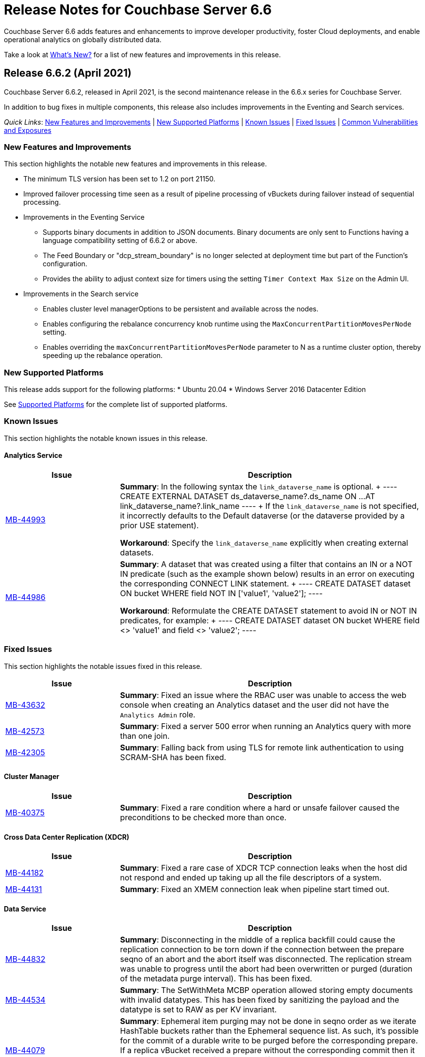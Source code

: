 = Release Notes for Couchbase Server 6.6
:description: Couchbase Server 6.6 adds features and enhancements to improve developer productivity, foster Cloud deployments, and enable operational analytics on globally distributed data.

{description}

Take a look at xref:introduction:whats-new.adoc[What's New?] for a list of new features and improvements in this release.

[#release-662]
== Release 6.6.2 (April 2021)

Couchbase Server 6.6.2, released in April 2021, is the second maintenance release in the 6.6.x series for Couchbase Server. 

In addition to bug fixes in multiple components, this release also includes improvements in the Eventing and Search services. 

_Quick Links_: <<new-features-improvements-662>> | <<supported-platforms-662>> | <<known-issues-662>> | <<fixed-issues-662>> | <<common-vulnerabilities-exposures-662>>

[#new-features-improvements-662]
=== New Features and Improvements 

This section highlights the notable new features and improvements in this release.

* The minimum TLS version has been set to 1.2 on port 21150.

* Improved failover processing time seen as a result of pipeline processing of vBuckets during failover instead of sequential processing.

* Improvements in the Eventing Service 
** Supports binary documents in addition to JSON documents.  Binary documents are only sent to Functions having a language compatibility setting of 6.6.2 or above.
** The Feed Boundary or "dcp_stream_boundary" is no longer selected at deployment time but part of the Function's configuration.
** Provides the ability to adjust context size for timers using the setting `Timer Context Max Size` on the Admin UI.

* Improvements in the Search service 
** Enables cluster level managerOptions to be persistent and available across the nodes.
** Enables configuring the rebalance concurrency knob runtime using the `MaxConcurrentPartitionMovesPerNode` setting.
** Enables overriding the `maxConcurrentPartitionMovesPerNode` parameter to N as a runtime cluster option, thereby speeding up the rebalance operation.

[#supported-platforms-662]
=== New Supported Platforms

This release adds support for the following platforms:
* Ubuntu 20.04
* Windows Server 2016 Datacenter Edition

See xref:install:install-platforms.adoc[Supported Platforms] for the complete list of supported platforms.

[#known-issues-662]
=== Known Issues

This section highlights the notable known issues in this release.

==== Analytics Service

[#table_knownissues_v662-analytics,cols="25,66"]
|===
| Issue | Description

|  https://issues.couchbase.com/browse/MB-44993[MB-44993^]
| *Summary*: In the following syntax the `link_dataverse_name` is optional. 
+
----
CREATE EXTERNAL DATASET ds_dataverse_name?.ds_name 
    ON ...
    AT link_dataverse_name?.link_name
----
+
If the `link_dataverse_name` is not specified, it incorrectly defaults to the Default dataverse (or the dataverse provided by a prior USE statement).

*Workaround*: Specify the `link_dataverse_name` explicitly when creating external datasets.

|  https://issues.couchbase.com/browse/MB-44986[MB-44986^]
| *Summary*: A dataset that was created using a filter that contains an IN or a NOT IN predicate (such as the example shown below) results in an error on executing the corresponding CONNECT LINK statement.
+
----
CREATE DATASET dataset ON bucket WHERE field NOT IN ['value1', 'value2'];
----

*Workaround*: Reformulate the CREATE DATASET statement to avoid IN or NOT IN predicates, for example:
+
----
CREATE DATASET dataset ON bucket WHERE field <> 'value1' and field <> 'value2'; 
----
|===


[#fixed-issues-662]
=== Fixed Issues

This section highlights the notable issues fixed in this release. 

[#table_fixedissues_v662-analytics,cols="25,66"]
|===
| Issue | Description

| https://issues.couchbase.com/browse/MB-43632[MB-43632^]
| *Summary*: Fixed an issue where the RBAC user was unable to access the web console when creating an Analytics dataset and the user did not have the `Analytics Admin` role.

| https://issues.couchbase.com/browse/MB-42573[MB-42573^]
| *Summary*: Fixed a server 500 error when running an Analytics query with more than one join.

| https://issues.couchbase.com/browse/MB-42305[MB-42305^]
| *Summary*: Falling back from using TLS for remote link authentication to using SCRAM-SHA has been fixed.
|===

==== Cluster Manager

[#table_fixedissues_v662-cluster-manager,cols="25,66"]
|===
| Issue | Description

| https://issues.couchbase.com/browse/MB-40375[MB-40375^]
| *Summary*: Fixed a rare condition where a hard or unsafe failover caused the preconditions to be checked more than once.
|===

==== Cross Data Center Replication (XDCR)

[#table_fixedissues_v662-xdcr,cols="25,66"]
|===
| Issue | Description

| https://issues.couchbase.com/browse/MB-44182[MB-44182^]
| *Summary*: Fixed a rare case of XDCR TCP connection leaks when the host did not respond  and ended up taking up all the file descriptors of a system. 

| https://issues.couchbase.com/browse/MB-44131[MB-44131^]
| *Summary*: Fixed an XMEM connection leak when pipeline start timed out.
|===


==== Data Service

[#table_fixedissues_v662-data,cols="25,66"]
|===
| Issue | Description

| https://issues.couchbase.com/browse/MB-44832[MB-44832^]
| *Summary*: Disconnecting in the middle of a replica backfill could cause the replication connection to be torn down if the connection between the prepare seqno of an abort and the abort itself was disconnected. The replication stream was unable to progress until the abort had been overwritten or purged (duration of the metadata purge interval). This has been fixed.

| https://issues.couchbase.com/browse/MB-44534[MB-44534^]
| *Summary*: The SetWithMeta MCBP operation allowed storing empty documents with invalid datatypes. This has been fixed by sanitizing the payload and the datatype is set to RAW as per KV invariant.

| https://issues.couchbase.com/browse/MB-44079[MB-44079^]
| *Summary*: Ephemeral item purging may not be done in seqno order as we iterate HashTable buckets rather than the Ephemeral sequence list. As such, it's possible for the commit of a durable write to be purged before the corresponding prepare. If a replica vBucket received a prepare without the corresponding commit then it would attempt to recommit the prepare if the vBucket was promoted to active. This causes montonicity exceptions to be thrown on the new active vBucket and any replica vBucket which did receive the corresponding commit.

| https://issues.couchbase.com/browse/MB-43717[MB-43717^], https://issues.couchbase.com/browse/MB-41406[MB-41406^]
| *Summary*: Potential race in background task removing stale data from Ephemeral buckets.

The StaleItemDeleter task updated an iterator which is read by incoming KV operations, without taking the appropriate lock to ensure exclusive access.
This issue is believed to be rare and has only been seen during data race analysis; no failures resulting from this issue have been identified in a full Couchbase Server instance.

| https://issues.couchbase.com/browse/MB-42918[MB-42918^]
| *Summary*: If a durable write is performed via INSERT (Add), an existing item may be removed from the hash table if it was deleted and not yet persisted. Another client performing a GET could trigger a fetch of the item from disk, and the returned item could be the logical predecessor of the unpersisted DELETE that was removed from the hash table if it had not yet been persisted. This means that the client would not be able to read their own write. This issue has been fixed.

| https://issues.couchbase.com/browse/MB-42610[MB-42610^]
| *Summary*: If a replica vBucket was promoted to active having only received a partial backfill (a data loss scenario), then a subsequent expiration of an item could expire a pending durable write if it had the same CAS. This caused any future lookups or writes to that key to cause memcached to crash. This issue has been fixed.

| https://issues.couchbase.com/browse/MB-42607[MB-42607^]
| *Summary*: During TLS handshake with the Data Service, if the node certificate required more than 8192 bytes to transmit, then the handshake would fail. This has been fixed.

| https://issues.couchbase.com/browse/MB-41407[MB-41407^]
| *Summary*: Potential crash during eviction for Ephemeral bucket with nruEviction configured.

The crash is a result of a race condition leading to heap use after free. This issue is believed to be rare and has only been seen during data race analysis.

| https://issues.couchbase.com/browse/MB-41300[MB-41300^]
| *Summary*: Fixing a potential issue where sanity checks may trigger at Replica and cause a crash when the node receives temporary mutations for Sync Replication.

| https://issues.couchbase.com/browse/MB-38444[MB-38444^]
| *Summary*: A DCP Producer on an ephemeral bucket may encode a wrong EndSeqno in the SnapshotMarker for disk snapshots. That was a rare situation that might cause DCP clients to see an inconsistency between what is declared in the marker and what is received in the actual snapshot. This has been fixed.
|===


==== Eventing Service

[#table_fixedissues_v662-eventing,cols="25,66"]
|===
| Issue | Description

| https://issues.couchbase.com/browse/MB-44637[MB-44637^]
| *Summary*: Duplicate mutations were possible due to a race condition during eventing node rebalance. This has been fixed.

| https://issues.couchbase.com/browse/MB-44016[MB-44016^]
| *Summary*: Fixed a performance issue causing timeouts when using the REST API to get Eventing status. This issue occurred on high (20+) Function deployment counts.

| https://issues.couchbase.com/browse/MB-43762[MB-43762^]
| *Summary*: The Feed Boundary or "dcp_stream_boundary" is no longer selected at deployment time. The value is configured via the Admin UI (or REST API) to either "Everything" or "From now" as a persistent setting per Function.  This prevents accidental deployments on the incorrect Feed Boundary.

| https://issues.couchbase.com/browse/MB-43365[MB-43365^]
| *Summary*: Fixed an issue where Event handlers hung in the deploying state following a rebalance failure.

| https://issues.couchbase.com/browse/MB-43364[MB-43364^]
| *Summary*: Fixed an issue where the metadata bucket was not cleared even when all handlers were undeployed from the paused state.

| https://issues.couchbase.com/browse/MB-42804[MB-42804^]
| *Summary*: Fixed an issue where Eventing service did not throw an inter handler recursion error when the same handler with the same binding was deployed via the REST API.

| https://issues.couchbase.com/browse/MB-42498[MB-42498^]
| *Summary*: Fixed an issue where a function was stuck in the deploying state when a bucket was deleted and rebalance was triggered.

| https://issues.couchbase.com/browse/MB-42497[MB-42497^]
| *Summary*: Fixed a race condition between undeploy and vBucket restream on rollback which resulted in a panic.

| https://issues.couchbase.com/browse/MB-38403[MB-38403^]
| *Summary*: Fixed an issue  to close N1QL iterators at time of garbage collection to free up resources where the user forgot to close them. 
|===


==== Index Service and Views

[#table_fixedissues_v662-gsi-views,cols="25,66"]
|===
| Issue | Description

| https://issues.couchbase.com/browse/MB-45541[MB-45541^]
| *Summary*: A stale vBucket map in projector caused stale=false scans to timeout during KV rebalance. This has been fixed.

| https://issues.couchbase.com/browse/MB-44409[MB-44409^]
| *Summary*: Fixed an issue where the DDLServiceMgr took a long time to build a partitioned index with replica.

| https://issues.couchbase.com/browse/MB-43959[MB-43959^]
| *Summary*: The cluster info cache refresh has been optimized by querying the buckets.uri endpoint only on a change in version hash.

| https://issues.couchbase.com/browse/MB-43766[MB-43766^]
| *Summary*: The index build tokens were cleaned up only during rebalance. This has been updated so the index build tokens are cleaned up periodically on index deletion and by the lifecycle manager's janitor as well.

| https://issues.couchbase.com/browse/MB-43764[MB-43764^]
| *Summary*: Fixed an issue where the partition index order was not honored when index projection included all keys and the document key.

| https://issues.couchbase.com/browse/MB-43280[MB-43280^]
| *Summary*: Fixed an issue where `listReplicaCount` took more than 10s and timed out.

| https://issues.couchbase.com/browse/MB-43072[MB-43072^]
| Fixed a delay in the connectBucket function that caused the indexer to projector connection time out. 
|===

==== Query Service

[#table_fixedissues_v662-query,cols="25,66"]
|===
| Issue | Description

| https://issues.couchbase.com/browse/MB-45273[MB-45273^]
| *Summary*: Fixed an issue where the primary index scan was incorrectly used with query containing an OR condition.

| https://issues.couchbase.com/browse/MB-44979[MB-44979^]
| *Summary*: Connections that timeout on read are now discarded.

| https://issues.couchbase.com/browse/MB-44331[MB-44331^]
| *Summary*: Fixed an issue where ANSI JOIN with intersect scan did not return any results. 

| https://issues.couchbase.com/browse/MB-43488[MB-43488^]
| *Summary*: Fixed an issue where an adaptive index with UNNEST alias returned wrong results.

| https://issues.couchbase.com/browse/MB-43384[MB-43384^]
| *Summary*: Fixed an issue where setupSSL() failed and impacted query execution.
|===

==== Search Service

[#table_fixedissues_v662-search,cols="25,66"]
|===
| Issue | Description

| https://issues.couchbase.com/browse/MB-44485[MB-44485^]
| *Summary*: Fixed a rebalance failure caused due to a hash mismatch between plan and directory.

| https://issues.couchbase.com/browse/MB-43423[MB-43423^]
| *Summary*: Fixed an issue where the rebalance stats monitor failed under heavy load.

| https://issues.couchbase.com/browse/MB-43421[MB-43421^]
| *Summary*: Fixed an issue where indexes were not deleted upon bucket deletion.

| https://issues.couchbase.com/browse/MB-42989[MB-42989^]
| *Summary*: Fixed the incorrect initialisation of partition UUID with consistency vector search requests.
|===

==== Tools, Web Console (UI), and REST API

[#table_fixedissues_v662-tools-ui-rest-api,cols="25,66"]
|===
| Issue | Description

| https://issues.couchbase.com/browse/MB-44925[MB-44925^]
| *Summary*: Fixed a case where the `cbbackupmgr` utility used the incorrect network port when alternative addressing was set.

| https://issues.couchbase.com/browse/MB-44580[MB-44580^]
| *Summary*: Fixed an issue to ensure that the flag `-x uncompress=1` operates as expected when using the `cbtransfer` utility to transfer data out of a cluster.

| https://issues.couchbase.com/browse/MB-44451[MB-44451^]
| *Summary*: The Admin console now displays a tooltip to help distinguish very long bucket names.

| https://issues.couchbase.com/browse/MB-43630[MB-43630^]
| *Summary*: The `cbbackupmgr` utility now correctly handles empty directories created by the 'Create folder' button in the S3 Web UI.

| https://issues.couchbase.com/browse/MB-43611[MB-43611^]
| *Summary*: The `cbimport` utility now handles MONO_INCR starting at a non-default value.

| https://issues.couchbase.com/browse/MB-43134[MB-43134^]
| *Summary*: Fixed an issue where `cbbackupmgr merge` failed on Windows with a "file is being used by another process" error.

| https://issues.couchbase.com/browse/MB-42967[MB-42967^]
| *Summary*: Fixed an issue where the `cbrestore` utility failed to restore backups with mid transaction data.

| https://issues.couchbase.com/browse/MB-42782[MB-42782^]
| *Summary*: The `cbbackupmgr` utility will now retry 'connection reset by peer' errors whilst streaming vBucket data files allowing large restores to complete as expected.

| https://issues.couchbase.com/browse/MB-42479[MB-42479^]
| *Summary*: Fixed an issue where the `cbbackupmgr` AWS SDK HTTP client would impose an unexpectedly short timeout which included reading the response body causing large restores to fail due to reaching the timeout.

| https://issues.couchbase.com/browse/MB-39998[MB-39998^]
| *Summary*: The `cbtransfer` utility now correctly handles the snappy data type when transferring from Couchstore into a live cluster.
|===

[#common-vulnerabilities-exposures-662]
=== Common Vulnerabilities and Exposures

This section lists common vulnerabilities and exposures that are fixed in this release. 

==== Product Vulnerabilities

This section lists security vulnerabilities in the product that are fixed in this release. 

* https://nvd.nist.gov/vuln/detail/CVE-2021-31158[CVE-2021-31158]
* https://nvd.nist.gov/vuln/detail/CVE-2021-27925[CVE-2021-27925]
* https://nvd.nist.gov/vuln/detail/CVE-2021-27924[CVE-2021-27924]
* https://nvd.nist.gov/vuln/detail/CVE-2021-25644[CVE-2021-25644]
* https://nvd.nist.gov/vuln/detail/CVE-2021-25643[CVE-2021-25643]
* https://nvd.nist.gov/vuln/detail/CVE-2020-35381[CVE-2020-35381]
* https://nvd.nist.gov/vuln/detail/CVE-2020-13956[CVE-2020-13956]
* https://nvd.nist.gov/vuln/detail/CVE-2019-11324[CVE-2019-11324]


[#release-661]
== Release 6.6.1 (December 2020)

Couchbase Server 6.6.1, released in December 2020, is the first maintenance release in the 6.6.x series for Couchbase Server. 

In addition to bug fixes in multiple components, this release also includes a few enhancements in Eventing and Search services.   

_Quick Links_: <<new-features-661>> | <<deprecation-661>> | <<fixed-issues-661>>

[#new-features-661]
=== New Features

* Support for additional advanced bucket operations (which support CAS and TTL operations) and distributed atomic counters from Eventing functions. For details, see xref:eventing:eventing-language-constructs.adoc[Eventing Language Constructs].

* Full text search queries now support pagination and scoring. For details, see xref:fts:fts-queries.adoc[Understanding Queries].

[#deprecation-661]
=== Deprecated Features and Platforms

==== Deprecated and Removed Features

* The `xdcr-replicate` `--xdcr-replication mode` flag is deprecated for `capi` and should no longer be used. XDCR will now always use the value `xmem`.

[#known-issues-661]
=== Known Issues

This section highlights the notable known issues in this release.

==== Eventing Service

[#table_knownissues_v661-eventing,cols="25,66"]
|===
| Issue | Description

| https://issues.couchbase.com/browse/MB-43272[MB-43272^]
| *Summary*: The Eventing Metadata bucket is not being cleared when handlers are undeployed from the paused state. If the handler is using timers, this can also result in timers not being removed as expected, that can then fire and execute on a subsequent deployment.  

*Workaround*: Do not undeploy handlers from the paused state in version 6.6.1.

| https://issues.couchbase.com/browse/MB-43343[MB-43343^]
| *Summary*: Handlers can hang in the deploying state due to a race condition during rebalance-in of an Eventing node if more than one function has the same source bucket in version 6.6.1.

*Workaround*: Ensure that you pause handlers before any rebalance.
|===

[#fixed-issues-661]
=== Fixed Issues

This section highlights the notable issues fixed in this release. 

==== Analytics Service

[#table_fixedissues_v661-analytics,cols="25,66"]
|===
| Issue | Description

| https://issues.couchbase.com/browse/MB-40727[MB-40727^]
| *Summary*: After upgrading to 6.6.1 a rebalance might be required to repair composite secondary indexes that contain NULL or MISSING.

| https://issues.couchbase.com/browse/MB-40693[MB-40693^]
| *Summary*: Fixed an issue where the Analytics service threw an error when creating a link from an IPv4 configured cluster to an IPv6 configured cluster.

| https://issues.couchbase.com/browse/MB-40576[MB-40576^]
| *Summary*: If an identifier for a metadata entity (e.g. a dataverse or a dataset) contained characters that require URL encoding (percent-encoding) when used in a URI, requests that used this identifier failed with an URISyntaxException. This has been fixed.
|===

==== Cluster Manager

[#table_fixedissues_v661-cluster-manager,cols="25,66"]
|===
| Issue | Description

| https://issues.couchbase.com/browse/MB-41183[MB-41183^]
| *Summary*: For audit events from memcached, "peername" and "sockname" have been renamed to "local" and "remote" with the syntax: {"ip":"hostname","port":1234}.
|===

==== Cross Data Center Replication (XDCR)

[#table_fixedissues_v661-xdcr,cols="25,66"]
|===
| Issue | Description

| https://issues.couchbase.com/browse/MB-41239[MB-41239^]
| *Summary*: Fixed an issue where the user intent heuristic was incorrect for full-encryption when XDCR reference did not provide a port number.

| https://issues.couchbase.com/browse/MB-40847[MB-40847^]
| *Summary*: Fixed an incorrect XDCR stream request rollback caused by a consumer ahead of producer error.
|===

==== Data Service

[#table_fixedissues_v661-data,cols="25,66"]
|===
| Issue | Description

| https://issues.couchbase.com/browse/MB-41866[MB-41866^]
| *Summary*: Fixed an infinite loop due to HdrHistogram being reset.

| https://issues.couchbase.com/browse/MB-41089[MB-41089^]
| *Summary*: The HTCleaner in Ephemeral is responsible for purging tombstones and also Completed (Committed / Aborted) SyncWrites. A bug in that component led to removing in-flight SyncWrites from internal data-structures, which would cause a crash on the node when/if it tried to complete the SyncWrite.
|===

==== Eventing Service

[#table_fixedissues_v661-eventing,cols="25,66"]
|===
| Issue | Description

| https://issues.couchbase.com/browse/MB-42167[MB-42167^]
| *Summary*: The `api/v1/list/functions` returned incorrect list of handler names. This has been fixed by updating the bucket function map after storing in the primary store.

| https://issues.couchbase.com/browse/MB-41940[MB-41940^]
| *Summary*: The Web Console UI did not display the very first line of Eventing logs and has been fixed. (Note that the logs files in the file system contained the correct information without any truncation). 

| https://issues.couchbase.com/browse/MB-41509[MB-41509^]
| *Summary*: Fixed an issue where the Eventing debugger crashed when using toLocaleString in JS.

| https://issues.couchbase.com/browse/MB-41091[MB-41091^]
| *Summary*: The debugger link has been updated, from `chrome-devtools://` to `devtools://`,  to adapt to different Chrome versions.

| https://issues.couchbase.com/browse/MB-40945[MB-40945^]
| *Summary*: Fixed an exception thrown when data sent in the request body to deploy a handler was null. 

| https://issues.couchbase.com/browse/MB-40731[MB-40731^]
| *Summary*: Fixed the function handler so that a paused handler can only be resumed using `/resume`. Previously, it was possible to resume a paused handler using `/deploy`.

| https://issues.couchbase.com/browse/MB-40637[MB-40637^]
| *Summary*: Fixed an issue where upon upgrading from version 6.0.x to 6.6, a handler that uses N1qlQuery would stop working on nodes that were upgraded and threw an error (`ReferenceError: N1qlQuery is not defined`) when it hit the line that calls N1qlQuery. With this fix, handlers will continue to work the same way in older and newer nodes.  

| https://issues.couchbase.com/browse/MB-40636[MB-40636^]
| *Summary*: Improved automation of failover handling in Eventing service in several scenarios.

| https://issues.couchbase.com/browse/MB-40522[MB-40522^]
| *Summary*: Fixed an issue where delete mutation on a `src` bucket from OnUpdate() was not suppressed.

| https://issues.couchbase.com/browse/MB-40518[MB-40518^]
| *Summary*: Eventing service was not retrying bucket ops failures that were retryable like ETMPFAIL that could be retried. This has been fixed and will now retry until the script timeout.

| https://issues.couchbase.com/browse/MB-40357[MB-40357^]
| *Summary*: Fixed an issue so that a function action does not deploy and execute on mutations after a REST API validation error.
|===

==== Index Service and Views

[#table_fixedissues_v661-gsi-views,cols="25,66"]
|===
| Issue | Description

| https://issues.couchbase.com/browse/MB-43231[MB-43231^]
| *Summary*: Starting with version 6.5.0, VbSeqnosReader has been updated to process two types of requests: VbSeqnosRequest and VbMinSeqnosRequest. When processing VbSeqnosRequest, if there are any VbMinSeqnosRequest's, then the VbMinSeqnosRequest's will be queued back into the requestCh of VbSeqnosReader. However, if the VbSeqnosReader closed by this time, then enqueue would fail and the caller would be waiting for a response indefinitely. This has been fixed to respond to outstanding requests upon exit of VbSeqnosReader.

| https://issues.couchbase.com/browse/MB-42614[MB-42614^]
| *Summary*: Fixed an issue where rebalance failed due to timestamp mismatch between snapshots.

| https://issues.couchbase.com/browse/MB-42108[MB-42108^]
| *Summary*: Fixed an issue where multiple partition tombstones for an index during rebalance could lead to partition cleanup on restart.

| https://issues.couchbase.com/browse/MB-41722[MB-41722^]
| *Summary*: Fixed an issue in the waitForIndexBuild routine which caused it not to terminate at the end of the batch and remain active till the end of rebalance. As a result, rebalance caused a very large number of TIME_WAIT connections and subsequently failed.

| https://issues.couchbase.com/browse/MB-41673[MB-41673^]
| *Summary*: Added per index `memory_used` statistic to the `api/v1/stats` endpoint to enable memory accounting.

| https://issues.couchbase.com/browse/MB-41672[MB-41672^]
| *Summary*: The statistic `pauseTotalNs` has been added to the `api/v1/stats` endpoint and enables you to monitor any spikes in GC between two intervals. `PauseTotalNs` is a cumulative statistic that represents the total time an indexer process has been paused for GC since it's inception.

| https://issues.couchbase.com/browse/MB-41645[MB-41645^]
| *Summary*: Fixed an issue where the gsi index resident ratio showed a value greater than 100% due to num_rec_swapin being larger than num_rec_swapout (num_rec_swapin > num_rec_swapout). This is a rare and transient condition that may occur sometimes as the stats are updated asynchronously and will become correct eventually.

| https://issues.couchbase.com/browse/MB-41641[MB-41641^]
| *Summary*: Improved array indexing performance by optimizing the ComputeArrayEntriesWithCount method.

| https://issues.couchbase.com/browse/MB-41717[MB-41717^]
| *Summary*: When bloomDelta is added after recovery when page is found without a bloom filter, the stat NumRecordAllocs is over counted. However, NumRecordAllocs is only supposed to track the insert/delete deltas. This has been fixed.

| https://issues.couchbase.com/browse/MB-41155[MB-41155^]
| *Summary*: Fixed an issue with memory optimized indexes where indefinite disk snapshotting led to increasing disk usage.

| https://issues.couchbase.com/browse/MB-40127[MB-40127^]
| *Summary*: Fixed a memory growth issue observed when processing many metadata operations.

| https://issues.couchbase.com/browse/MB-40120[MB-40120^]
| *Summary*: Log replay will skip data blocks if a more recent header was already recovered by checkpoint recovery. When skipping the stale data blocks, page op stats due to that stale data block were not being cleared and the stats kept accumulating. This caused incorrect stats for PageBytes and ItemCnt after recovery. This has been fixed by discarding page ops stats during log replay.

| https://issues.couchbase.com/browse/MB-40042[MB-40042^]
| *Summary*: Index creation failed when the bucket name contained a `%` character. This has been fixed.

| https://issues.couchbase.com/browse/MB-40016[MB-40016^]
| *Summary*: The projector went into a stream termination loop when trying to stream a near 20 MB document due to redundant doc size checks in projector. This has been fixed.
|===

==== Install and Deploy

[#table_fixedissues_v661-install-deploy,cols="25,66"]
|===
| Issue | Description

| https://issues.couchbase.com/browse/MB-MB-42079[MB-42079^]
| *Summary*: On Windows, when upgrading to 6.6.1 or later from any earlier version, configuration changes such as custom data directories may be lost. To avoid this, before running the MSI installer, copy the file `C:\Program Files\Couchbase\Server\etc\runtime.ini` to a new file named `runtime{{.ini-hold}}` in the same directory. This path may be different if you installed Server into a non-standard directory.
|===

==== Query Service

[#table_fixedissues_v661-query,cols="25,66"]
|===
| Issue | Description

| https://issues.couchbase.com/browse/MB-41605[MB-41605^]
| *Summary*: Fixed an issue where the intersect scan under inner of nested-loop join sometimes returned incorrect results.
|===

==== Search Service

[#table_fixedissues_v661-search,cols="25,66"]
|===
| Issue | Description

| https://issues.couchbase.com/browse/MB-41854[MB-41854^]
| *Summary*: The percentage completion stat for Search service did not reflect updates in the UI. This has been fixed.
|===

==== Tools, Web Console (UI), and REST API

[#table_fixedissues_v661-tools-ui-rest-api,cols="25,66"]
|===
| Issue | Description

| https://issues.couchbase.com/browse/MB-40354[MB-40354^]
| *Summary*: There is a rare case where `cbbackupmgr backup` would crash instead of exiting gracefully and reporting the error. This could only happen at the start of a backup if the connection to Data Service was lost. This has now been fixed in 6.6.1.

| https://issues.couchbase.com/browse/MB-40209[MB-40209^]
| *Summary*: Fixed an issue where `couchbase-cli analytics-link-setup` failed on a single node cluster configured to use loopback (127.0.0.1).
|===


[#release-660]
== Release 6.6.0 (August 2020)

Couchbase Server 6.6 was released in August 2020.

_Quick Links_: <<supported-platforms-660>> | <<deprecation-660>> | <<known-issues-660>> | <<fixed-issues-660>>

[#changes-in-behavior-660]
=== Major Changes in Behavior from Previous Releases

This section notes major changes in behavior from previous releases.

* Search queries from N1QL
+
Previously, for SEARCH queries from N1QL, you could use any analyzer for queries that do not use an analyzer (Term, Phrase, Multiphrase, Fuzzy, Prefix, Regexp, WildCard queries). However, this caused inconsistent results between covered and non-covered queries. To ensure consistent results with covering and non-covering index queries, a keyword analyzer for queries that don't use an analyzer is mandated.

[#supported-platforms-660]
=== New Supported Platforms

This release adds support for the following platforms:

* Red Hat Enterprise Linux (RHEL) 8.2

See xref:install:install-platforms.adoc[Supported Platforms] for the complete list of supported platforms.

[#deprecation-660]
=== Deprecated Features and Platforms

==== Deprecated and Removed Platforms

* Ubuntu 16.04 is deprecated.
* Debian 8 is no longer supported.
* Java Runtime Environment(JRE) Version 8 is no longer supported.  The Analytics Service requires JRE Version 11 or later to be installed.

==== Deprecated and Removed Features

* The cbbackup, cbrestore, and cbbackupwrapper utilities are deprecated in this release.

[#known-issues-660]
=== Known Issues

This section highlights some of the known issues in this release. 

==== Analytics Service

[#table_knownissues_v660-analytics,cols="25,66"]
|===
| Issue | Description

| https://issues.couchbase.com/browse/MB-40727[MB-40727^]
| *Summary:* When creating a secondary index with composite fields, and one or more of these fields have a numeric type (int, double), the Analytics service may run into repeated ingestion failure when a document is updated such that the indexed numeric field value changes between a real value and NULL or MISSING.

*Workaround*:  To avoid running into this issue, make sure the indexed numeric fields always have values (i.e. not NULL or MISSING), or drop any composite fields indexes that have numeric fields.

| https://issues.couchbase.com/browse/MB-40693[MB-40693^]
| *Summary:* The Analytics service throws an error when creating a link from an IPv4 configured cluster to an IPv6 configured cluster.

*Workaround*: Set the jvmArgs on the Analytics Service to "-Djava.net.preferIPv4Stack=false" and restart the Analytics cluster. 
For example, `curl -u Administrator:password -X PUT 'http://localhost:8095/analytics/config/service' --data-urlencode 'jvmArgs=-Djava.net.preferIPv4Stack=false'`.

| https://issues.couchbase.com/browse/MB-40576[MB-40576^]
| *Summary:* If an identifier for a metadata entity (e.g. a dataverse or a dataset) contains characters that require URL encoding (percent-encoding) when used in a URI, requests that use this identifier can fail with an URISyntaxException.

*Workaround*: Construct identifiers using characters that do not require URL encoding.

| https://issues.couchbase.com/browse/MB-40400[MB-40400^]
| *Summary:* When using alternate addresses for remote links, at least one node in the remote cluster must have the management[SSL] port exposed, and ALL data(KV) nodes have the kv[SSL] port exposed. Failure to do so will result in a 400 (Bad Request) when creating or altering a link. 

| https://issues.couchbase.com/browse/MB-39883[MB-39883^]
| *Summary:* Currently, the roles, `cluster_admin` and `bucket_admin`, are incorrectly allowed to read analytics data as the analytics permissions aren't explicitly excluded from the roles. The current xref:analytics:rest-analytics.adoc[Analytics REST API documentation] also mention that a `cluster_admin` can access several APIs and perform Analytics operations. 

However,these roles should not be able to read any data and this behavior is planned to be fixed in an upcoming release. Note that once the fix is implemented, the `cluster_admin` role will not be able to perform any Analytics operations, which may cause a backward compatibility issue.

| https://issues.couchbase.com/browse/MB-36461[MB-36461^]
| *Summary:* In cases where the input to IN subclause with EVERY quantifier is MISSING or NULL, Analytics and Query engines differ in behavior. The Analytics service treats MISSING or NULL input values(in this case) as equivalent to an empty array, which results in the whole `EVERY … IN …` expression returning TRUE, while the Query service returns MISSING if the input is MISSING (or NULL if the input is NULL).

*Workaround*: Use the IS KNOWN predicate to test whether the IN value is not NULL/MISSING.
`WHERE (x IS KNOWN) AND (EVERY y IN x SATISFIES ... END)`
|===

==== Search Service

[#table_knownissues_v660-search,cols="25,66"]
|===
| Issue | Description

| https://issues.couchbase.com/browse/MB-39887[MB-39887^]
a| *Summary*: Using negate(NEG) match and match_phrase queries WITHOUT the “analyzer” setting can lead to no results being returned. This issue can happen for non-covered queries only when either of the following are NOT specified: 

* Index name in the options.
* Analyzer to use for the match query.

This is because, in such a non-covering query, the context of what index to use is missing in the verification phase and the default "standard" analyzer is used instead of the "keyword" analyzer which was used in the index. 

*Workaround*: Specify the analyzer to use with the non-covering queries, or the index name within the options explicitly.
|===

==== Query Service

[#table_knownissues_v660-query,cols="25,66"]
|===
| Issue | Description

| https://issues.couchbase.com/browse/MB-39990[MB-39990^]
| *Summary*: While adding support for explicit connections to IPv4, IPv6, or both for external communications for both HTTP and TLSUnique listeners, a considerable degradation in throughput was observed on Windows platform when using IPv6. This is caused by an https://github.com/golang/go/issues/40243[underlying issue in Golang].
|===


[#fixed-issues-660]
=== Fixed Issues

This section highlights some of the issues fixed in this release. 

==== Cluster Manager

[#table_fixedissues_v660-cluster-manager,cols="25,66"]
|===
| Issue | Description

| https://issues.couchbase.com/browse/MB-38715[MB-38715^]
| *Summary*: To help troubleshoot issues, the cluster manager now reports information on `/proc/vmstat allocstall`.
|===

==== Cross Data Center Replication (XDCR)

[#table_fixedissues_v660-xdcr,cols="25,66"]
|===
| Issue | Description

| https://issues.couchbase.com/browse/MB-39687[MB-39687^]
| *Summary*: XDCR does not apply the correct alternate address heuristic
|===

==== Eventing Service

[#table_fixedissues_v660-eventing,cols="25,66"]
|===
| Issue | Description

| https://issues.couchbase.com/browse/MB-40767[MB-40767^]
| *Summary*: Fixed an issue where recursion detection caused an Out-of-Memory exception when `allowInterBucketRecursion` was set to true.

| https://issues.couchbase.com/browse/MB-40009[MB-40009^]
| *Summary*: Following a KillAndRespawn restart, the "from-now" directive was ignored and started from 0 instead of the expected start from current sequence number. This has been fixed. 

| https://issues.couchbase.com/browse/MB-39878[MB-39878^]
| *Summary*: The Eventing service crashed due to a race condition between undeploy and delete. This has been fixed.

| https://issues.couchbase.com/browse/MB-39874[MB-39874^]
| *Summary*: To help distinguish slow performing queries from Eventing JavaScript code, Eventing service now adds a default clientContextId to every N1QL query fired from an Eventing function.

| https://issues.couchbase.com/browse/MB-39713[MB-39713^]
| *Summary*: To avoid inter-function recursion through N1QL statements, Eventing service now performs recursion checks for static N1QL statements in Eventing functions.

| https://issues.couchbase.com/browse/MB-39399[MB-39399^]
| *Summary*: Fixed an issue where the timer scan time kept increasing on an idle cluster with a timer handler.

| https://issues.couchbase.com/browse/MB-39335[MB-39335^]
| *Summary*: Fixed an issue where the eventing consumer RSS did not honor Eventing memory quota for bucket operations with small documents.

| https://issues.couchbase.com/browse/MB-39080[MB-39080^]
| *Summary*: Fixed an issue where cbevent failed to run with localhost.

| https://issues.couchbase.com/browse/MB-38793[MB-38793^]
| *Summary*: The Eventing log files permissions were excessively restrictive (0600), which prevented them from being processed by third-party tools. The log files permissions have been updated (0640). 

| https://issues.couchbase.com/browse/MB-38731[MB-38731^]
| *Summary*: The Eventing status is now displayed right alongside the handlers in the web console(UI).

| https://issues.couchbase.com/browse/MB-38729[MB-38729^]
| *Summary*: Added the ability to cancel timers.

| https://issues.couchbase.com/browse/MB-38554[MB-38554^]
| *Summary*: Fixed an issue where a timer created during a timer execution was not triggered.

| https://issues.couchbase.com/browse/MB-38533[MB-38533^]
| *Summary*: Fixed an issue where timers were not cancelled if multiple timers were created with the same reference.

| https://issues.couchbase.com/browse/MB-38321[MB-38321^]
| *Summary*: When slow eventing functions were deployed first with feed boundary set to "everything", subsequent functions on the same source bucket were starved due to DCP backing up. This has been fixed.

| https://issues.couchbase.com/browse/MB-28734[MB-28734^]
| *Summary*: Eventing timers can now be cancelled using cancelTimer() function, or by creating a new timer with same reference as an existing timer. In addition, a function that is invoked by a timer callback can create fresh timers.
|===

==== Index Service and Views

[#table_fixedissues_v660-gsi-views,cols="25,66"]
|===
| Issue | Description

| https://issues.couchbase.com/browse/MB-39605[MB-39605^]
| *Summary*: To help troubleshoot memory usage issues with the storage engine, lastGCSn and currSn will now be exposed as MOI storage stats.

| https://issues.couchbase.com/browse/MB-39512[MB-39512^]
| *Summary*: Fixed a runtime error caused by invalid memory address or nil pointer derefernce by adding compression correctness checks. 

| https://issues.couchbase.com/browse/MB-39452[MB-39452^]
| *Summary*: The index service now sets a more contextual user-agent in HTTP requests to the cluster manager(ns_server).

| https://issues.couchbase.com/browse/MB-39420[MB-39420^]
| *Summary*: Fixed the index service to re-generate protobuf files (.pb.go) files when .proto files are updated.

| https://issues.couchbase.com/browse/MB-39114[MB-39114^]
| *Summary*: During index definition operations, the cluster info cache is updated multiple times. In a cluster with large number of buckets, refreshing the cluster info cache took a long time and slowed down these operations. This has been fixed.

| https://issues.couchbase.com/browse/MB-38988[MB-38988^]
| *Summary*: Fixed a rare race condition that caused the index service to be stuck in the warmup state. This has been fixed by increasing the default size of the feed's backch.

| https://issues.couchbase.com/browse/MB-38864[MB-38864^]
| *Summary*: During bulk inserts of heavy workloads, index sync was observed to take a long time. This has been addressed by optimizing indexing of incremental workloads for insert heavy scenarios.
|===

==== Query Service

[#table_fixedissues_v660-query,cols="25,66"]
|===
| Issue | Description

| https://issues.couchbase.com/browse/MB-38929[MB-38929^]
| *Summary*: The Index Advisor now supports virtual keyspace for DELETE, MERGE, and UPDATE statements.

| https://issues.couchbase.com/browse/MB-31105[MB-31105^]
| *Summary*: The Query service now supports explicit connections to IPv4 or IPv6 or both for extexternal communications for both HTTP and TLSUnique listeners. And the Query service will fail to start if it cannot listen on all required ports.

Note that when using IPv6 on Windows platform, this can cause a considerable degradation in throughput due to an https://github.com/golang/go/issues/40243[underlying issue in Golang].
|===

==== Search Service

[#table_fixedissues_v660-search,cols="25,66"]
|===
| Issue | Description

| https://issues.couchbase.com/browse/MB-39838[MB-39838^], https://issues.couchbase.com/browse/MB-38957[MB-38957^]
| *Summary*: Fixed an issue where the document mapping's analyzer was not inherited by child fields. 

| https://issues.couchbase.com/browse/MB-39592[MB-39592^]
| *Summary*: To ensure consistent results with covering and non-covering flex index queries, we mandate a keyword analyzer for queries that don't use an analyzer. For non-covering flex index queries, we recommend that you specify the index name, or use a match query and explicitly specify the analyzer to be used.
|===

==== Tools, Web Console (UI), and REST API

[#table_fixedissues_v660-tools-ui-rest-api,cols="25,66"]
|===
| Issue | Description

| https://issues.couchbase.com/browse/MB-39220[MB-39220^]
| *Summary*: The `couchbase-cli failover` has been updated to perform a hard failover without passing the unsafe flag.
|===

== Release Notes for Older 6.x Versions

* xref:6.5@relnotes.adoc[Release 6.5]
* xref:6.0@relnotes.adoc[Release 6.0]
